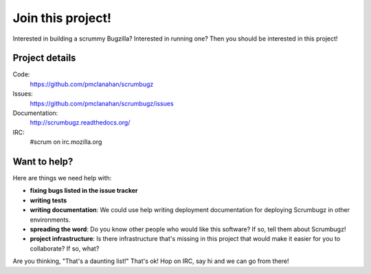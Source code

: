 ====================
 Join this project!
====================

Interested in building a scrummy Bugzilla? Interested in running one?
Then you should be interested in this project!


Project details
===============

Code:
    https://github.com/pmclanahan/scrumbugz

Issues:
    https://github.com/pmclanahan/scrumbugz/issues

Documentation:
    http://scrumbugz.readthedocs.org/

IRC:
    #scrum on irc.mozilla.org


Want to help?
=============

Here are things we need help with:

* **fixing bugs listed in the issue tracker**

* **writing tests**

* **writing documentation**: We could use help writing deployment
  documentation for deploying Scrumbugz in other environments.

* **spreading the word**: Do you know other people who would like this
  software? If so, tell them about Scrumbugz!

* **project infrastructure**: Is there infrastructure that's missing
  in this project that would make it easier for you to collaborate? If
  so, what?


Are you thinking, "That's a daunting list!" That's ok! Hop on IRC, say
hi and we can go from there!
